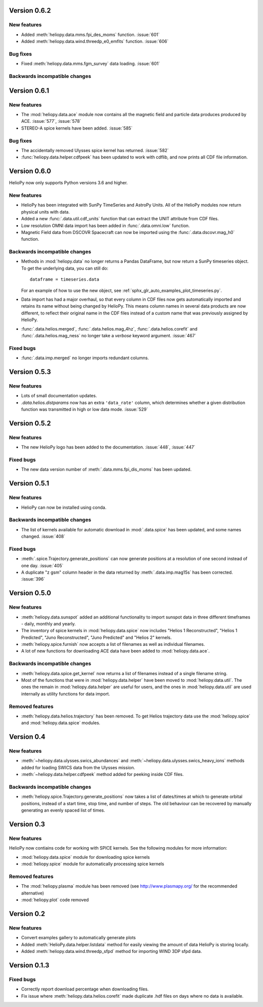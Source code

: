 Version 0.6.2
-------------

New features
^^^^^^^^^^^^

- Added :meth:`heliopy.data.mms.fpi_des_moms` function. :issue:`601`
- Added :meth:`heliopy.data.wind.threedp_e0_emfits` function. :issue:`606`

Bug fixes
^^^^^^^^^

- Fixed :meth:`heliopy.data.mms.fgm_survey` data loading. :issue:`601`

Backwards incompatible changes
^^^^^^^^^^^^^^^^^^^^^^^^^^^^^^

Version 0.6.1
-------------

New features
^^^^^^^^^^^^
- The :mod:`heliopy.data.ace` module now contains all the magnetic field and
  particle data produces produced by ACE. :issue:`577`, :issue:`578`
- STEREO-A spice kernels have been added. :issue:`585`


Bug fixes
^^^^^^^^^
- The accidentally removed Ulysses spice kernel has returned. :issue:`582`
- :func:`heliopy.data.helper.cdfpeek` has been updated to work with cdflib, and now
  prints all CDF file information.

Version 0.6.0
-------------

HelioPy now only supports Python versions 3.6 and higher.

New features
^^^^^^^^^^^^
- HelioPy has been integrated with SunPy TimeSeries and AstroPy Units. All of
  the HelioPy modules now return physical units with data.
- Added a new :func:`.data.util.cdf_units` function that can extract the UNIT
  attribute from CDF files.
- Low resolution OMNI data import has been added in
  :func:`.data.omni.low` function.
- Magnetic Field data from DSCOVR Spacecraft
  can now be imported using the :func:`.data.dscovr.mag_h0` function.

Backwards incompatible changes
^^^^^^^^^^^^^^^^^^^^^^^^^^^^^^
- Methods in :mod:`heliopy.data` no longer returns a Pandas DataFrame, but
  now return a SunPy timeseries object. To get the underlying data, you can
  still do::

    dataframe = timeseries.data

  For an example of how to use the new object, see
  :ref:`sphx_glr_auto_examples_plot_timeseries.py`.
- Data import has had a major overhaul, so that every column in CDF files now
  gets automatically imported and retains its name without being changed by
  HelioPy. This means column names in several data products are now different,
  to reflect their original name in the CDF files instead of a custom name
  that was previously assigned by HelioPy.
- :func:`.data.helios.merged`, :func:`.data.helios.mag_4hz`,
  :func:`.data.helios.corefit` and :func:`.data.helios.mag_ness` no longer take
  a `verbose` keyword argument. :issue:`467`


Fixed bugs
^^^^^^^^^^
- :func:`.data.imp.merged` no longer imports redundant columns.

Version 0.5.3
-------------

New features
^^^^^^^^^^^^

- Lots of small documentation updates.
- `.data.helios.distparams` now has an extra ``'data_rate'`` column, which
  determines whether a given distribution function was transmitted in high or
  low data mode. :issue:`529`

Version 0.5.2
-------------

New features
^^^^^^^^^^^^

- The new HelioPy logo has been added to the documentation.
  :issue:`448`, :issue:`447`

Fixed bugs
^^^^^^^^^^

- The new data version number of :meth:`.data.mms.fpi_dis_moms` has been
  updated.


Version 0.5.1
-------------

New features
^^^^^^^^^^^^

- HelioPy can now be installed using conda.

Backwards incompatible changes
^^^^^^^^^^^^^^^^^^^^^^^^^^^^^^
- The list of kernels available for automatic download in :mod:`.data.spice`
  has been updated, and some names changed. :issue:`408`

Fixed bugs
^^^^^^^^^^
- :meth:`.spice.Trajectory.generate_positions` can now generate
  positions at a resolution of one second instead of one day. :issue:`405`
- A duplicate "z gsm" column header in the data returned by
  :meth:`.data.imp.mag15s` has been corrected. :issue:`396`

Version 0.5.0
-------------

New features
^^^^^^^^^^^^

- :meth:`heliopy.data.sunspot` added an additional functionality to import
  sunspot data in three different timeframes - daily, monthly and yearly.
- The inventory of spice kernels in :mod:`heliopy.data.spice` now includes
  "Helios 1 Reconstructed", "Helios 1 Predicted", "Juno Reconstructed",
  "Juno Predicted" and "Helios 2" kernels.
- :meth:`heliopy.spice.furnish` now accepts a list of filenames as well as
  individual filenames.
- A lot of new functions for downloading ACE data have been added to
  :mod:`heliopy.data.ace`.

Backwards incompatible changes
^^^^^^^^^^^^^^^^^^^^^^^^^^^^^^

- :meth:`heliopy.data.spice.get_kernel` now returns a list of filenames instead
  of a single filename string.
- Most of the functions that were in :mod:`heliopy.data.helper` have been
  moved to :mod:`heliopy.data.util`. The ones the remain in
  :mod:`heliopy.data.helper` are useful for users, and the ones in
  :mod:`heliopy.data.util` are used internally as utility functions for
  data import.

Removed features
^^^^^^^^^^^^^^^^

- :meth:`heliopy.data.helios.trajectory` has been removed. To get Helios
  trajectory data use the :mod:`heliopy.spice` and :mod:`heliopy.data.spice`
  modules.

Version 0.4
-----------

New features
^^^^^^^^^^^^

- :meth:`~heliopy.data.ulysses.swics_abundances` and
  :meth:`~heliopy.data.ulysses.swics_heavy_ions`
  methods added for loading SWICS data from the Ulysses mission.
- :meth:`~heliopy.data.helper.cdfpeek` method added for peeking inside
  CDF files.

Backwards incompatible changes
^^^^^^^^^^^^^^^^^^^^^^^^^^^^^^

- :meth:`heliopy.spice.Trajectory.generate_positions` now takes a list of
  dates/times at which to generate orbital positions, instead of a start time,
  stop time, and number of steps. The old behaviour can be recovered by
  manually generating an evenly spaced list of times.

Version 0.3
-----------

New features
^^^^^^^^^^^^

HelioPy now contiains code for working with SPICE kernels. See the following
modules for more information:

- :mod:`heliopy.data.spice` module for downloading spice kernels
- :mod:`heliopy.spice` module for automatically processing spice kernels

Removed features
^^^^^^^^^^^^^^^^

- The :mod:`heliopy.plasma` module has been removed
  (see http://www.plasmapy.org/ for the recommended alternative)
- :mod:`heliopy.plot` code removed

Version 0.2
-----------

New features
^^^^^^^^^^^^

- Convert examples gallery to automatically generate plots
- Added :meth:`HelioPy.data.helper.listdata` method for easily viewing the
  amount of data HelioPy is storing locally.
- Added :meth:`heliopy.data.wind.threedp_sfpd` method for importing
  WIND 3DP sfpd data.

Version 0.1.3
-------------

Fixed bugs
^^^^^^^^^^

- Correctly report download percentage when downloading files.
- Fix issue where :meth:`heliopy.data.helios.corefit` made duplicate .hdf
  files on days where no data is available.

